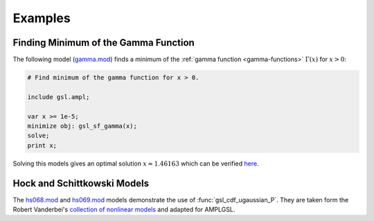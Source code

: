 Examples
========

Finding Minimum of the Gamma Function
-------------------------------------

The following model (`gamma.mod
<https://raw.github.com/vitaut/ampl/master/models/gsl/gamma.mod>`_) finds a
minimum of the :ref:`gamma function <gamma-functions>` :math:`\Gamma(x)` for
:math:`x > 0`:

.. code-block:: none

  # Find minimum of the gamma function for x > 0.

  include gsl.ampl;

  var x >= 1e-5;
  minimize obj: gsl_sf_gamma(x);
  solve;
  print x;

Solving this models gives an optimal solution :math:`x \approx 1.46163` which
can be verified `here <http://oeis.org/A030169>`_.

Hock and Schittkowski Models
----------------------------

The
`hs068.mod <https://raw.github.com/vitaut/ampl/master/models/gsl/hs068.mod>`_
and
`hs069.mod <https://raw.github.com/vitaut/ampl/master/models/gsl/hs069.mod>`_
models demonstrate the use of :func:`gsl_cdf_ugaussian_P`. They are taken
form the Robert Vanderbei's `collection of nonlinear models
<http://orfe.princeton.edu/~rvdb/ampl/nlmodels/>`_ and adapted for AMPLGSL.
